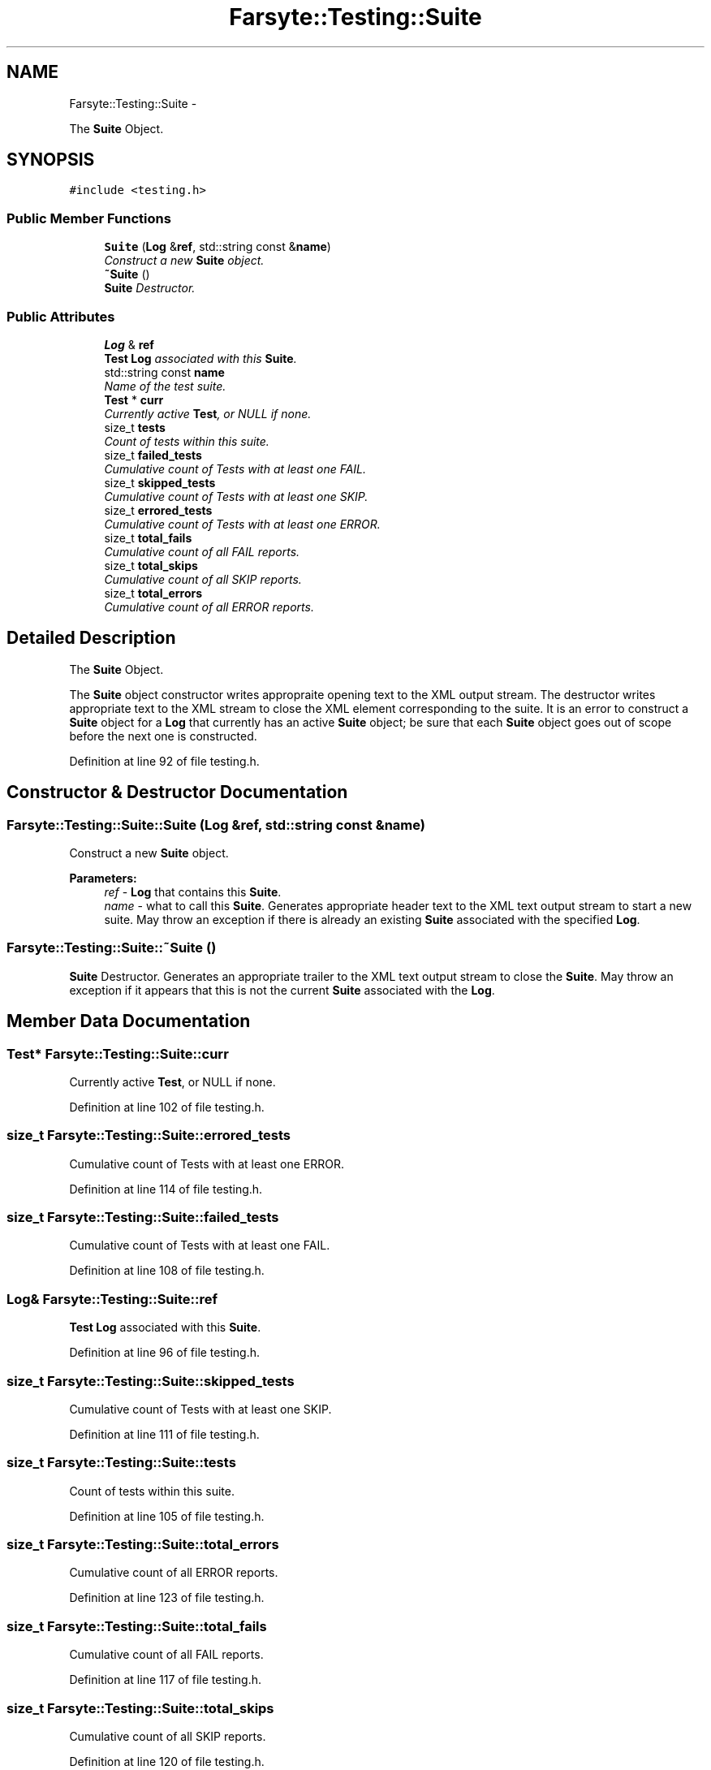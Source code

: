 .TH "Farsyte::Testing::Suite" 3 "Mon Sep 15 2014" "The Farsyte Toolkit" \" -*- nroff -*-
.ad l
.nh
.SH NAME
Farsyte::Testing::Suite \- 
.PP
The \fBSuite\fP Object\&.  

.SH SYNOPSIS
.br
.PP
.PP
\fC#include <testing\&.h>\fP
.SS "Public Member Functions"

.in +1c
.ti -1c
.RI "\fBSuite\fP (\fBLog\fP &\fBref\fP, std::string const &\fBname\fP)"
.br
.RI "\fIConstruct a new \fBSuite\fP object\&. \fP"
.ti -1c
.RI "\fB~Suite\fP ()"
.br
.RI "\fI\fBSuite\fP Destructor\&. \fP"
.in -1c
.SS "Public Attributes"

.in +1c
.ti -1c
.RI "\fBLog\fP & \fBref\fP"
.br
.RI "\fI\fBTest\fP \fBLog\fP associated with this \fBSuite\fP\&. \fP"
.ti -1c
.RI "std::string const \fBname\fP"
.br
.RI "\fIName of the test suite\&. \fP"
.ti -1c
.RI "\fBTest\fP * \fBcurr\fP"
.br
.RI "\fICurrently active \fBTest\fP, or NULL if none\&. \fP"
.ti -1c
.RI "size_t \fBtests\fP"
.br
.RI "\fICount of tests within this suite\&. \fP"
.ti -1c
.RI "size_t \fBfailed_tests\fP"
.br
.RI "\fICumulative count of Tests with at least one FAIL\&. \fP"
.ti -1c
.RI "size_t \fBskipped_tests\fP"
.br
.RI "\fICumulative count of Tests with at least one SKIP\&. \fP"
.ti -1c
.RI "size_t \fBerrored_tests\fP"
.br
.RI "\fICumulative count of Tests with at least one ERROR\&. \fP"
.ti -1c
.RI "size_t \fBtotal_fails\fP"
.br
.RI "\fICumulative count of all FAIL reports\&. \fP"
.ti -1c
.RI "size_t \fBtotal_skips\fP"
.br
.RI "\fICumulative count of all SKIP reports\&. \fP"
.ti -1c
.RI "size_t \fBtotal_errors\fP"
.br
.RI "\fICumulative count of all ERROR reports\&. \fP"
.in -1c
.SH "Detailed Description"
.PP 
The \fBSuite\fP Object\&. 

The \fBSuite\fP object constructor writes appropraite opening text to the XML output stream\&. The destructor writes appropriate text to the XML stream to close the XML element corresponding to the suite\&. It is an error to construct a \fBSuite\fP object for a \fBLog\fP that currently has an active \fBSuite\fP object; be sure that each \fBSuite\fP object goes out of scope before the next one is constructed\&. 
.PP
Definition at line 92 of file testing\&.h\&.
.SH "Constructor & Destructor Documentation"
.PP 
.SS "Farsyte::Testing::Suite::Suite (\fBLog\fP &ref, std::string const &name)"

.PP
Construct a new \fBSuite\fP object\&. 
.PP
\fBParameters:\fP
.RS 4
\fIref\fP - \fBLog\fP that contains this \fBSuite\fP\&. 
.br
\fIname\fP - what to call this \fBSuite\fP\&. Generates appropriate header text to the XML text output stream to start a new suite\&. May throw an exception if there is already an existing \fBSuite\fP associated with the specified \fBLog\fP\&. 
.RE
.PP

.SS "Farsyte::Testing::Suite::~Suite ()"

.PP
\fBSuite\fP Destructor\&. Generates an appropriate trailer to the XML text output stream to close the \fBSuite\fP\&. May throw an exception if it appears that this is not the current \fBSuite\fP associated with the \fBLog\fP\&. 
.SH "Member Data Documentation"
.PP 
.SS "\fBTest\fP* Farsyte::Testing::Suite::curr"

.PP
Currently active \fBTest\fP, or NULL if none\&. 
.PP
Definition at line 102 of file testing\&.h\&.
.SS "size_t Farsyte::Testing::Suite::errored_tests"

.PP
Cumulative count of Tests with at least one ERROR\&. 
.PP
Definition at line 114 of file testing\&.h\&.
.SS "size_t Farsyte::Testing::Suite::failed_tests"

.PP
Cumulative count of Tests with at least one FAIL\&. 
.PP
Definition at line 108 of file testing\&.h\&.
.SS "\fBLog\fP& Farsyte::Testing::Suite::ref"

.PP
\fBTest\fP \fBLog\fP associated with this \fBSuite\fP\&. 
.PP
Definition at line 96 of file testing\&.h\&.
.SS "size_t Farsyte::Testing::Suite::skipped_tests"

.PP
Cumulative count of Tests with at least one SKIP\&. 
.PP
Definition at line 111 of file testing\&.h\&.
.SS "size_t Farsyte::Testing::Suite::tests"

.PP
Count of tests within this suite\&. 
.PP
Definition at line 105 of file testing\&.h\&.
.SS "size_t Farsyte::Testing::Suite::total_errors"

.PP
Cumulative count of all ERROR reports\&. 
.PP
Definition at line 123 of file testing\&.h\&.
.SS "size_t Farsyte::Testing::Suite::total_fails"

.PP
Cumulative count of all FAIL reports\&. 
.PP
Definition at line 117 of file testing\&.h\&.
.SS "size_t Farsyte::Testing::Suite::total_skips"

.PP
Cumulative count of all SKIP reports\&. 
.PP
Definition at line 120 of file testing\&.h\&.

.SH "Author"
.PP 
Generated automatically by Doxygen for The Farsyte Toolkit from the source code\&.

